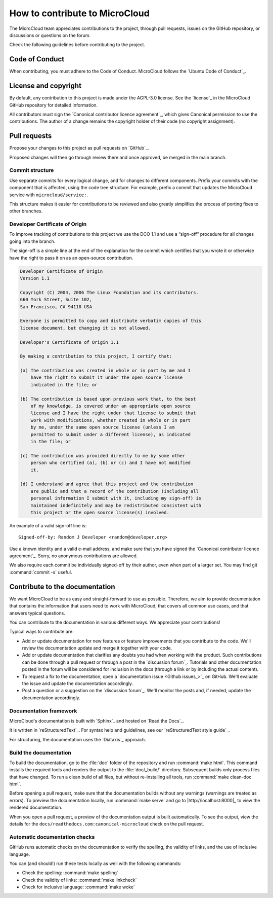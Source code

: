.. _howto-contribute:

How to contribute to MicroCloud
===============================

The MicroCloud team appreciates contributions to the project, through pull requests, issues on the GitHub repository, or discussions or questions on the forum.

Check the following guidelines before contributing to the project.

Code of Conduct
---------------

When contributing, you must adhere to the Code of Conduct.
MicroCloud follows the `Ubuntu Code of Conduct`_.

License and copyright
---------------------

By default, any contribution to this project is made under the AGPL-3.0 license.
See the `license`_ in the MicroCloud GitHub repository for detailed information.

All contributors must sign the `Canonical contributor licence agreement`_, which gives Canonical permission to use the contributions.
The author of a change remains the copyright holder of their code (no copyright assignment).

Pull requests
-------------

Propose your changes to this project as pull requests on `GitHub`_.

Proposed changes will then go through review there and once approved, be merged in the main branch.

Commit structure
~~~~~~~~~~~~~~~~

Use separate commits for every logical change, and for changes to different components.
Prefix your commits with the component that is affected, using the code tree structure.
For example, prefix a commit that updates the MicroCloud service with ``microcloud/service:``.

This structure makes it easier for contributions to be reviewed and also greatly simplifies the process of porting fixes to other branches.

Developer Certificate of Origin
~~~~~~~~~~~~~~~~~~~~~~~~~~~~~~~

To improve tracking of contributions to this project we use the DCO 1.1 and use a “sign-off” procedure for all changes going into the branch.

The sign-off is a simple line at the end of the explanation for the commit which certifies that you wrote it or otherwise have the right to pass it on as an open-source contribution.

.. code::

   Developer Certificate of Origin
   Version 1.1

   Copyright (C) 2004, 2006 The Linux Foundation and its contributors.
   660 York Street, Suite 102,
   San Francisco, CA 94110 USA

   Everyone is permitted to copy and distribute verbatim copies of this
   license document, but changing it is not allowed.

   Developer's Certificate of Origin 1.1

   By making a contribution to this project, I certify that:

   (a) The contribution was created in whole or in part by me and I
       have the right to submit it under the open source license
       indicated in the file; or

   (b) The contribution is based upon previous work that, to the best
       of my knowledge, is covered under an appropriate open source
       license and I have the right under that license to submit that
       work with modifications, whether created in whole or in part
       by me, under the same open source license (unless I am
       permitted to submit under a different license), as indicated
       in the file; or

   (c) The contribution was provided directly to me by some other
       person who certified (a), (b) or (c) and I have not modified
       it.

   (d) I understand and agree that this project and the contribution
       are public and that a record of the contribution (including all
       personal information I submit with it, including my sign-off) is
       maintained indefinitely and may be redistributed consistent with
       this project or the open source license(s) involved.

An example of a valid sign-off line is::

  Signed-off-by: Random J Developer <random@developer.org>

Use a known identity and a valid e-mail address, and make sure that you have signed the `Canonical contributor licence agreement`_.
Sorry, no anonymous contributions are allowed.

We also require each commit be individually signed-off by their author, even when part of a larger set.
You may find git :command:`commit -s` useful.

Contribute to the documentation
-------------------------------

We want MicroCloud to be as easy and straight-forward to use as possible.
Therefore, we aim to provide documentation that contains the information that users need to work with MicroCloud, that covers all common use cases, and that answers typical questions.

You can contribute to the documentation in various different ways.
We appreciate your contributions!

Typical ways to contribute are:

- Add or update documentation for new features or feature improvements that you contribute to the code.
  We'll review the documentation update and merge it together with your code.
- Add or update documentation that clarifies any doubts you had when working with the product.
  Such contributions can be done through a pull request or through a post in the `discussion forum`_.
  Tutorials and other documentation posted in the forum will be considered for inclusion in the docs (through a link or by including the actual content).
- To request a fix to the documentation, open a `documentation issue <Github issues_>`_ on GitHub.
  We'll evaluate the issue and update the documentation accordingly.
- Post a question or a suggestion on the `discussion forum`_.
  We'll monitor the posts and, if needed, update the documentation accordingly.

Documentation framework
~~~~~~~~~~~~~~~~~~~~~~~

MicroCloud's documentation is built with `Sphinx`_ and hosted on `Read the Docs`_.

It is written in `reStructuredText`_.
For syntax help and guidelines, see our `reStructuredText style guide`_.

For structuring, the documentation uses the `Diátaxis`_ approach.

Build the documentation
~~~~~~~~~~~~~~~~~~~~~~~

To build the documentation, go to the :file:`doc` folder of the repository and run :command:`make html`.
This command installs the required tools and renders the output to the :file:`doc/_build/` directory.
Subsequent builds only process files that have changed.
To run a clean build of all files, but without re-installing all tools, run :command:`make clean-doc html`.

Before opening a pull request, make sure that the documentation builds without any warnings (warnings are treated as errors).
To preview the documentation locally, run :command:`make serve` and go to |http://localhost:8000|_ to view the rendered documentation.

When you open a pull request, a preview of the documentation output is built automatically.
To see the output, view the details for the ``docs/readthedocs.com:canonical-microcloud`` check on the pull request.

Automatic documentation checks
~~~~~~~~~~~~~~~~~~~~~~~~~~~~~~

GitHub runs automatic checks on the documentation to verify the spelling, the validity of links, and the use of inclusive language.

You can (and should!) run these tests locally as well with the following commands:

- Check the spelling: :command:`make spelling`
- Check the validity of links: :command:`make linkcheck`
- Check for inclusive language: :command:`make woke`
